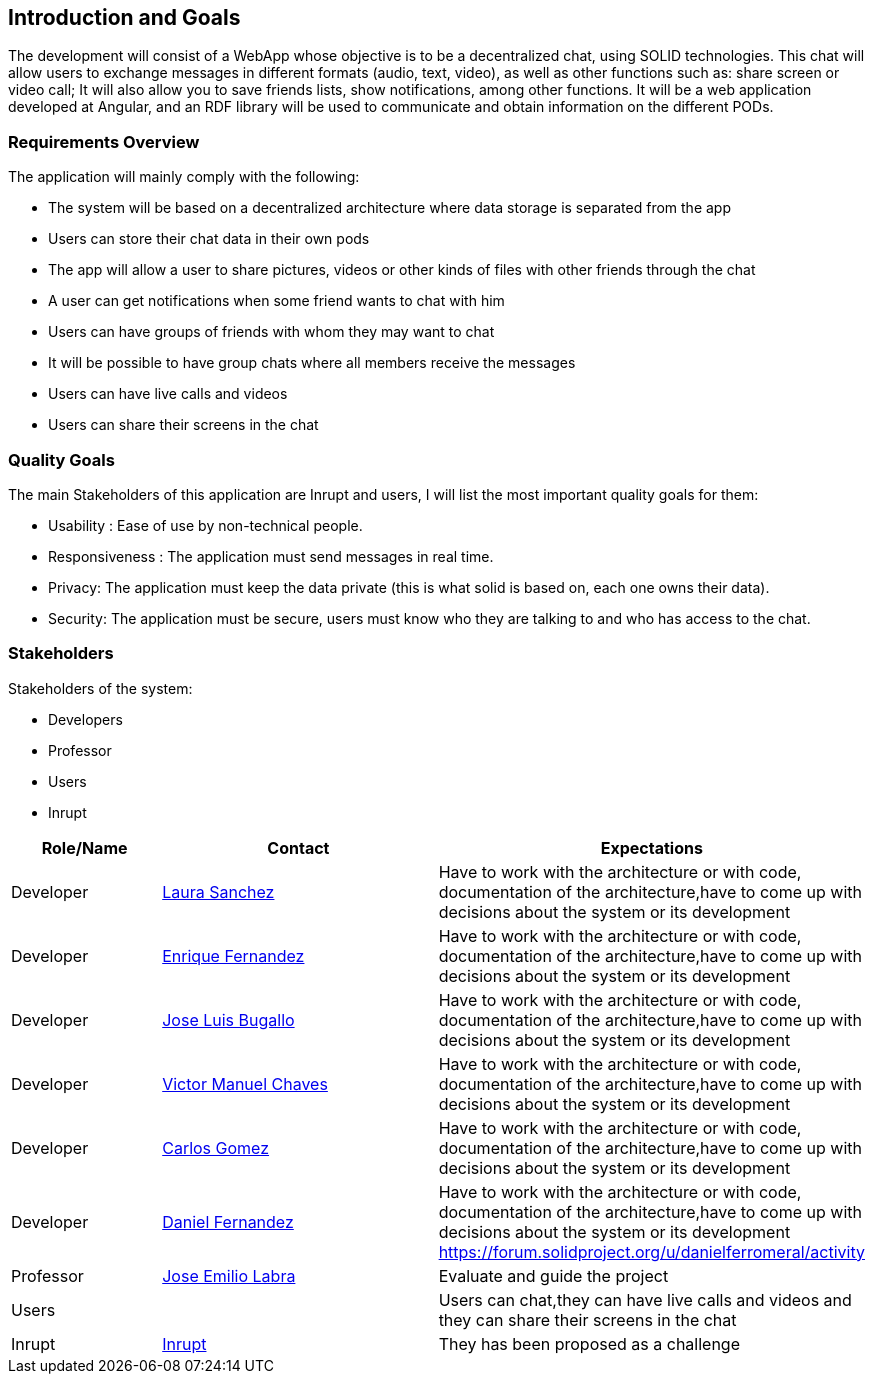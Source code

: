 [[section-introduction-and-goals]]
== Introduction and Goals
The development will consist of a WebApp whose objective is to be a decentralized chat, using SOLID technologies. This chat will allow users to exchange messages in different formats (audio, text, video), as well as other functions such as: share screen or video call; It will also allow you to save friends lists, show notifications, among other functions. It will be a web application developed at Angular, and an RDF library will be used to communicate and obtain information on the different PODs.


=== Requirements Overview
The application will mainly comply with the following:

•	The system will be based on a decentralized architecture where data storage is separated from the app
•	Users can store their chat data in their own pods
•	The app will allow a user to share pictures, videos or other kinds of files with other friends through the chat
•	A user can get notifications when some friend wants to chat with him
•	Users can have groups of friends with whom they may want to chat
•	It will be possible to have group chats where all members receive the messages 
•	Users can have live calls and videos
•	Users can share their screens in the chat


=== Quality Goals
The main Stakeholders of this application are Inrupt and users, I will list the most important quality goals for them:

• Usability : Ease of use by non-technical people.
• Responsiveness : The application must send messages in real time.
• Privacy: The application must keep the data private (this is what solid is based on, each one owns their data).
• Security: The application must be secure, users must know who they are talking to and who has access to the chat.


=== Stakeholders
Stakeholders of the system:

* Developers
* Professor
* Users
* Inrupt

[options="header",cols="1,2,2"]
|===
|Role/Name|Contact|Expectations
| Developer |link:https://github.com/Lamasape[Laura Sanchez]| Have to work with the architecture or with code, documentation of the architecture,have to come up with decisions about the system or its development
| Developer | link:https://github.com/enriquefdez5[Enrique Fernandez] | Have to work with the architecture or with code, documentation of the architecture,have to come up with decisions about the system or its development
| Developer | link:https://github.com/joseluisbugallo[Jose Luis Bugallo] | Have to work with the architecture or with code, documentation of the architecture,have to come up with decisions about the system or its development
| Developer | link:https://github.com/Naive96[Victor Manuel Chaves] | Have to work with the architecture or with code, documentation of the architecture,have to come up with decisions about the system or its development
| Developer |link:https://github.com/golmenero[Carlos Gomez]| Have to work with the architecture or with code, documentation of the architecture,have to come up with decisions about the system or its development
| Developer |link:https://github.com/danielferromeral[Daniel Fernandez] | Have to work with the architecture or with code, documentation of the architecture,have to come up with decisions about the system or its development https://forum.solidproject.org/u/danielferromeral/activity
| Professor | link:https://github.com/labra[Jose Emilio Labra]| Evaluate and guide the project
| Users | | Users can chat,they can have live calls and videos and they can share their screens in the chat
| Inrupt |link:https://inrupt.com/[Inrupt]| They has been proposed as a challenge
|===
